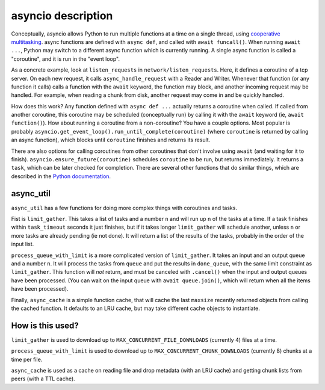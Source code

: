 .. _asyncio:

asyncio description
===================

Conceptually, asyncio allows Python to run multiple functions at a time on a
single thread, using `cooperative
multitasking <https://en.wikipedia.org/wiki/Cooperative_multitasking>`_.
async functions are defined with ``async def``, and called with ``await
funcall()``.  When running ``await ...``, Python may switch to a different async
function which is currently running.  A single async function is called a
"coroutine", and it is run in the "event loop".

As a concrete example, look at ``listen_requests`` in ``network/listen_requests``.
Here, it defines a coroutine of a tcp server.  On each new request, it calls
``async_handle_request`` with a Reader and Writer.  Whenever that function (or
any function it calls) calls a function with the ``await`` keyword, the function
may block, and another incoming request may be handled.  For example, when
reading a chunk from disk, another request may come in and be quickly handled.


How does this work?  Any function defined with ``async def ...`` actually returns
a coroutine when called.  If called from another coroutine, this coroutine may
be scheduled (conceptually run) by calling it with the ``await`` keyword (ie,
``await function()``).  How about running a coroutine from a non-coroutine?  You
have a couple options.  Most popular is probably
``asyncio.get_event_loop().run_until_complete(coroutine)`` (where ``coroutine`` is
returned by calling an async function), which blocks until ``coroutine`` finishes
and returns its result.


There are also options for calling coroutines from other coroutines that don't
involve using ``await`` (and waiting for it to finish).
``asyncio.ensure_future(coroutine)`` schedules ``coroutine`` to be run, but returns
immediately.  It returns a ``task``, which can be later checked for completion.
There are several other functions that do similar things, which are described
in the `Python documentation
<https://docs.python.org/3.5/library/asyncio.html>`_.

async_util
----------
``async_util`` has a few functions for doing more complex things with coroutines
and tasks.

Fist is ``limit_gather``.  This takes a list of tasks and a number ``n`` and will
run up ``n`` of the tasks at a time.  If a task finishes within ``task_timeout``
seconds it just finishes, but if it takes longer ``limit_gather`` will schedule
another, unless ``n`` or more tasks are already pending (ie not done).  It will
return a list of the results of the tasks, probably in the order of the input
list.

``process_queue_with_limit`` is a more complicated version of ``limit_gather``.  It
takes an input and an output queue and a number ``n``.  It will process the tasks
from ``queue`` and put the results in ``done_queue``, with the same limit
constraint as ``limit_gather``.  This function will *not* return, and must be
canceled with ``.cancel()`` when the input and output queues have been processed.
(You can wait on the input queue with ``await queue.join()``, which will return
when all the items have been processed).

Finally, ``async_cache`` is a simple function cache, that will cache the last
``maxsize`` recently returned objects from calling the cached function.  It
defaults to an LRU cache, but may take different cache objects to instantiate.

How is this used?
-----------------
``limit_gather`` is used to download up to ``MAX_CONCURRENT_FILE_DOWNLOADS``
(currently 4) files at a time.

``process_queue_with_limit`` is used to download up to
``MAX_CONCURRENT_CHUNK_DOWNLOADS`` (currently 8) chunks at a time per file.

``async_cache`` is used as a cache on reading file and drop metadata (with an LRU
cache) and getting chunk lists from peers (with a TTL cache).
